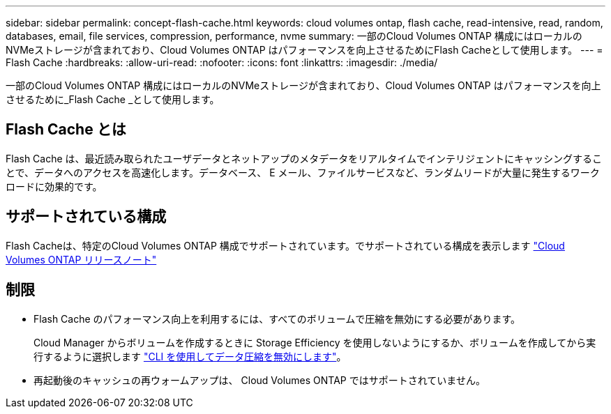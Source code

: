 ---
sidebar: sidebar 
permalink: concept-flash-cache.html 
keywords: cloud volumes ontap, flash cache, read-intensive, read, random, databases, email, file services, compression, performance, nvme 
summary: 一部のCloud Volumes ONTAP 構成にはローカルのNVMeストレージが含まれており、Cloud Volumes ONTAP はパフォーマンスを向上させるためにFlash Cacheとして使用します。 
---
= Flash Cache
:hardbreaks:
:allow-uri-read: 
:nofooter: 
:icons: font
:linkattrs: 
:imagesdir: ./media/


[role="lead"]
一部のCloud Volumes ONTAP 構成にはローカルのNVMeストレージが含まれており、Cloud Volumes ONTAP はパフォーマンスを向上させるために_Flash Cache _として使用します。



== Flash Cache とは

Flash Cache は、最近読み取られたユーザデータとネットアップのメタデータをリアルタイムでインテリジェントにキャッシングすることで、データへのアクセスを高速化します。データベース、 E メール、ファイルサービスなど、ランダムリードが大量に発生するワークロードに効果的です。



== サポートされている構成

Flash Cacheは、特定のCloud Volumes ONTAP 構成でサポートされています。でサポートされている構成を表示します https://docs.netapp.com/us-en/cloud-volumes-ontap-relnotes/index.html["Cloud Volumes ONTAP リリースノート"^]



== 制限

* Flash Cache のパフォーマンス向上を利用するには、すべてのボリュームで圧縮を無効にする必要があります。
+
Cloud Manager からボリュームを作成するときに Storage Efficiency を使用しないようにするか、ボリュームを作成してから実行するように選択します http://docs.netapp.com/ontap-9/topic/com.netapp.doc.dot-cm-vsmg/GUID-8508A4CB-DB43-4D0D-97EB-859F58B29054.html["CLI を使用してデータ圧縮を無効にします"^]。

* 再起動後のキャッシュの再ウォームアップは、 Cloud Volumes ONTAP ではサポートされていません。

